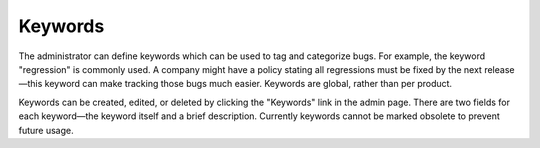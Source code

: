 .. _keywords:

Keywords
########

The administrator can define keywords which can be used to tag and
categorize bugs. For example, the keyword "regression" is commonly used.
A company might have a policy stating all regressions
must be fixed by the next release—this keyword can make tracking those
bugs much easier. Keywords are global, rather than per product.

Keywords can be created, edited, or deleted by clicking the "Keywords"
link in the admin page. There are two fields for each keyword—the keyword
itself and a brief description. Currently keywords cannot be marked obsolete
to prevent future usage.

